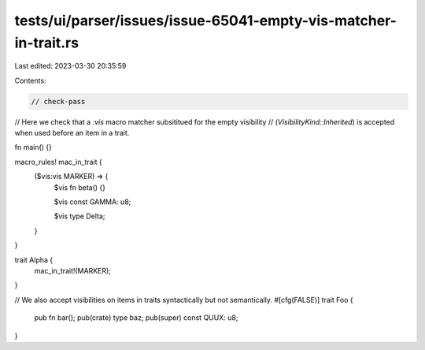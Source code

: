 tests/ui/parser/issues/issue-65041-empty-vis-matcher-in-trait.rs
================================================================

Last edited: 2023-03-30 20:35:59

Contents:

.. code-block:: rs

    // check-pass

// Here we check that a `:vis` macro matcher subsititued for the empty visibility
// (`VisibilityKind::Inherited`) is accepted when used before an item in a trait.

fn main() {}

macro_rules! mac_in_trait {
    ($vis:vis MARKER) => {
        $vis fn beta() {}

        $vis const GAMMA: u8;

        $vis type Delta;
    }
}

trait Alpha {
    mac_in_trait!(MARKER);
}

// We also accept visibilities on items in traits syntactically but not semantically.
#[cfg(FALSE)]
trait Foo {
    pub fn bar();
    pub(crate) type baz;
    pub(super) const QUUX: u8;
}



